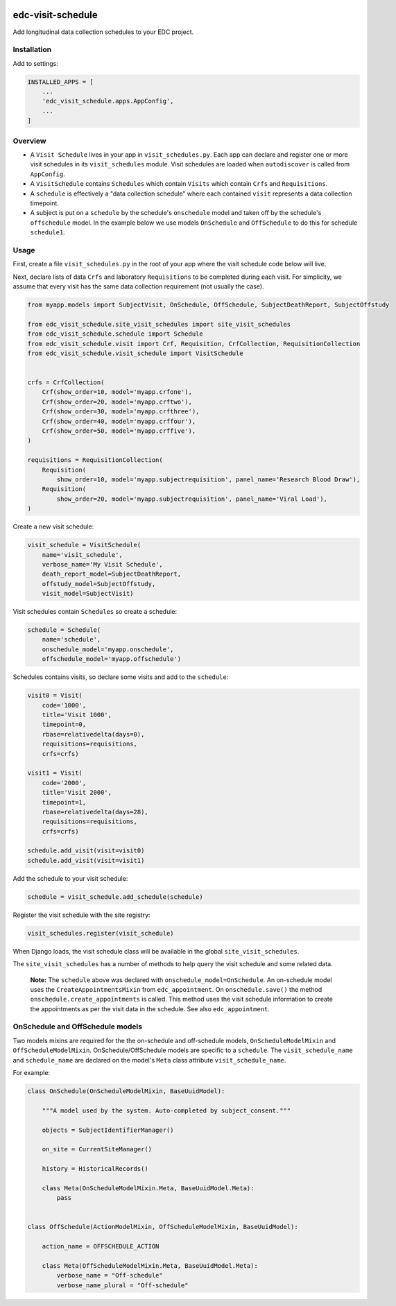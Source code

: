 |pypi| |actions| |codecov| |downloads|

edc-visit-schedule
------------------

Add longitudinal data collection schedules to your EDC project.


Installation
============

Add to settings:

.. code-block:: python

    INSTALLED_APPS = [
        ...
        'edc_visit_schedule.apps.AppConfig',
        ...
    ]

Overview
========

* A ``Visit Schedule`` lives in your app in ``visit_schedules.py``. Each app can declare and register one or more visit schedules in its ``visit_schedules`` module. Visit schedules are loaded when ``autodiscover`` is called from ``AppConfig``.
* A ``VisitSchedule`` contains ``Schedules`` which contain ``Visits`` which contain ``Crfs`` and ``Requisitions``.
* A ``schedule`` is effectively a "data collection schedule" where each contained ``visit`` represents a data collection timepoint.
* A subject is put on a ``schedule`` by the schedule's ``onschedule`` model and taken off by the schedule's ``offschedule`` model. In the example below we use models ``OnSchedule`` and ``OffSchedule`` to do this for schedule ``schedule1``.

Usage
=====

First, create a file ``visit_schedules.py`` in the root of your app where the visit schedule code below will live.


Next, declare lists of data ``Crfs`` and laboratory ``Requisitions`` to be completed during each visit. For simplicity, we assume that every visit has the same data collection requirement (not usually the case).

.. code-block:: python

    from myapp.models import SubjectVisit, OnSchedule, OffSchedule, SubjectDeathReport, SubjectOffstudy

    from edc_visit_schedule.site_visit_schedules import site_visit_schedules
    from edc_visit_schedule.schedule import Schedule
    from edc_visit_schedule.visit import Crf, Requisition, CrfCollection, RequisitionCollection
    from edc_visit_schedule.visit_schedule import VisitSchedule


    crfs = CrfCollection(
        Crf(show_order=10, model='myapp.crfone'),
        Crf(show_order=20, model='myapp.crftwo'),
        Crf(show_order=30, model='myapp.crfthree'),
        Crf(show_order=40, model='myapp.crffour'),
        Crf(show_order=50, model='myapp.crffive'),
    )

    requisitions = RequisitionCollection(
        Requisition(
            show_order=10, model='myapp.subjectrequisition', panel_name='Research Blood Draw'),
        Requisition(
            show_order=20, model='myapp.subjectrequisition', panel_name='Viral Load'),
    )

Create a new visit schedule:

.. code-block:: python

    visit_schedule = VisitSchedule(
        name='visit_schedule',
        verbose_name='My Visit Schedule',
        death_report_model=SubjectDeathReport,
        offstudy_model=SubjectOffstudy,
        visit_model=SubjectVisit)


Visit schedules contain ``Schedules`` so create a schedule:

.. code-block:: python

    schedule = Schedule(
        name='schedule',
        onschedule_model='myapp.onschedule',
        offschedule_model='myapp.offschedule')

Schedules contains visits, so declare some visits and add to the ``schedule``:

.. code-block:: python

    visit0 = Visit(
        code='1000',
        title='Visit 1000',
        timepoint=0,
        rbase=relativedelta(days=0),
        requisitions=requisitions,
        crfs=crfs)

    visit1 = Visit(
        code='2000',
        title='Visit 2000',
        timepoint=1,
        rbase=relativedelta(days=28),
        requisitions=requisitions,
        crfs=crfs)

    schedule.add_visit(visit=visit0)
    schedule.add_visit(visit=visit1)


Add the schedule to your visit schedule:

.. code-block:: python

    schedule = visit_schedule.add_schedule(schedule)

Register the visit schedule with the site registry:

.. code-block:: python

    visit_schedules.register(visit_schedule)

When Django loads, the visit schedule class will be available in the global ``site_visit_schedules``.

The ``site_visit_schedules`` has a number of methods to help query the visit schedule and some related data.

 **Note:** The ``schedule`` above was declared with ``onschedule_model=OnSchedule``. An on-schedule model uses the ``CreateAppointmentsMixin`` from ``edc_appointment``. On ``onschedule.save()`` the method ``onschedule.create_appointments`` is called. This method uses the visit schedule information to create the appointments as per the visit data in the schedule. See also ``edc_appointment``.

OnSchedule and OffSchedule models
=================================

Two models mixins are required for the the on-schedule and off-schedule models, ``OnScheduleModelMixin`` and ``OffScheduleModelMixin``. OnSchedule/OffSchedule models are specific to a ``schedule``. The ``visit_schedule_name`` and ``schedule_name`` are declared on the model's ``Meta`` class attribute ``visit_schedule_name``.

For example:

.. code-block:: python

    class OnSchedule(OnScheduleModelMixin, BaseUuidModel):

        """A model used by the system. Auto-completed by subject_consent."""

        objects = SubjectIdentifierManager()

        on_site = CurrentSiteManager()

        history = HistoricalRecords()

        class Meta(OnScheduleModelMixin.Meta, BaseUuidModel.Meta):
            pass


    class OffSchedule(ActionModelMixin, OffScheduleModelMixin, BaseUuidModel):

        action_name = OFFSCHEDULE_ACTION

        class Meta(OffScheduleModelMixin.Meta, BaseUuidModel.Meta):
            verbose_name = "Off-schedule"
            verbose_name_plural = "Off-schedule"


.. |pypi| image:: https://img.shields.io/pypi/v/edc-visit-schedule.svg
    :target: https://pypi.python.org/pypi/edc-visit-schedule

.. |actions| image:: https://github.com/clinicedc/edc-visit-schedule/workflows/build/badge.svg?branch=develop
  :target: https://github.com/clinicedc/edc-visit-schedule/actions?query=workflow:build

.. |codecov| image:: https://codecov.io/gh/clinicedc/edc-visit-schedule/branch/develop/graph/badge.svg
  :target: https://codecov.io/gh/clinicedc/edc-visit-schedule

.. |downloads| image:: https://pepy.tech/badge/edc-visit-schedule
   :target: https://pepy.tech/project/edc-visit-schedule
